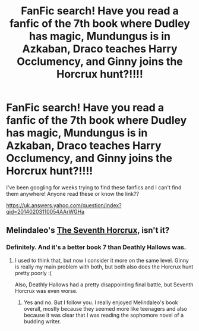 #+TITLE: FanFic search! Have you read a fanfic of the 7th book where Dudley has magic, Mundungus is in Azkaban, Draco teaches Harry Occlumency, and Ginny joins the Horcrux hunt?!!!!

* FanFic search! Have you read a fanfic of the 7th book where Dudley has magic, Mundungus is in Azkaban, Draco teaches Harry Occlumency, and Ginny joins the Horcrux hunt?!!!!
:PROPERTIES:
:Author: pocahotmess13
:Score: 5
:DateUnix: 1433315760.0
:DateShort: 2015-Jun-03
:FlairText: Request
:END:
I've been googling for weeks trying to find these fanfics and I can't find them anywhere! Anyone read these or know the link??

[[https://uk.answers.yahoo.com/question/index?qid=20140203110054AArWGHa]]


** Melindaleo's [[https://www.fanfiction.net/s/2818538/1/The-Seventh-Horcrux][The Seventh Horcrux]], isn't it?
:PROPERTIES:
:Score: 4
:DateUnix: 1433323726.0
:DateShort: 2015-Jun-03
:END:

*** Definitely. And it's a better book 7 than Deathly Hallows was.
:PROPERTIES:
:Author: LeisureSuiteLarry
:Score: 1
:DateUnix: 1433348555.0
:DateShort: 2015-Jun-03
:END:

**** I used to think that, but now I consider it more on the same level. Ginny is really my main problem with both, but both also does the Horcrux hunt pretty poorly :(

Also, Deathly Hallows had a pretty disappointing final battle, but Seventh Horcrux was even worse.
:PROPERTIES:
:Score: 1
:DateUnix: 1433349123.0
:DateShort: 2015-Jun-03
:END:

***** Yes and no. But I follow you. I really enjoyed Melindaleo's book overall, mostly because they seemed more like teenagers and also because it was clear that I was reading the sophomore novel of a budding writer.
:PROPERTIES:
:Score: 1
:DateUnix: 1433356228.0
:DateShort: 2015-Jun-03
:END:
